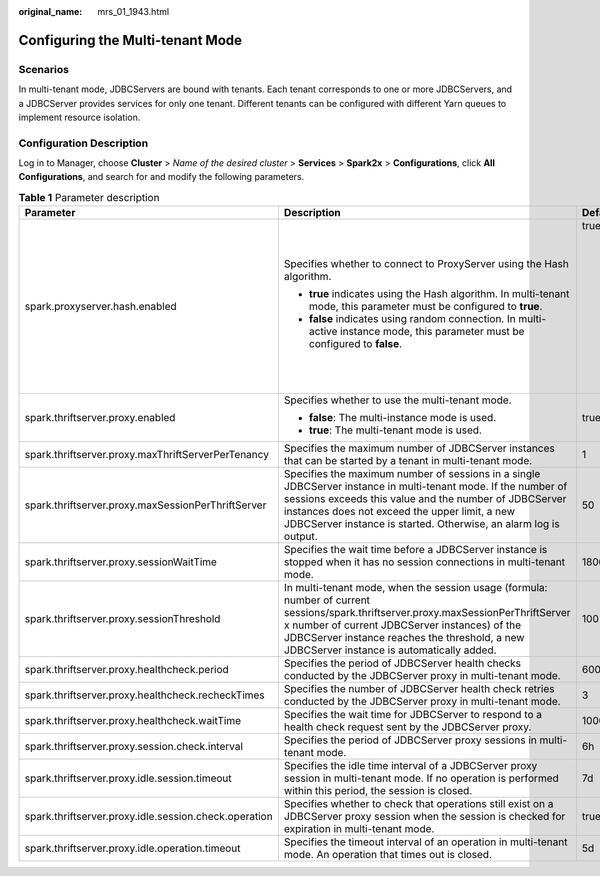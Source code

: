 :original_name: mrs_01_1943.html

.. _mrs_01_1943:

Configuring the Multi-tenant Mode
=================================

Scenarios
---------

In multi-tenant mode, JDBCServers are bound with tenants. Each tenant corresponds to one or more JDBCServers, and a JDBCServer provides services for only one tenant. Different tenants can be configured with different Yarn queues to implement resource isolation.

Configuration Description
-------------------------

Log in to Manager, choose **Cluster** > *Name of the desired cluster* > **Services** > **Spark2x** > **Configurations**, click **All Configurations**, and search for and modify the following parameters.

.. table:: **Table 1** Parameter description

   +-------------------------------------------------------+----------------------------------------------------------------------------------------------------------------------------------------------------------------------------------------------------------------------------------------------------------------------------------------------+-----------------------------------------------------------------------------+
   | Parameter                                             | Description                                                                                                                                                                                                                                                                                  | Default Value                                                               |
   +=======================================================+==============================================================================================================================================================================================================================================================================================+=============================================================================+
   | spark.proxyserver.hash.enabled                        | Specifies whether to connect to ProxyServer using the Hash algorithm.                                                                                                                                                                                                                        | true                                                                        |
   |                                                       |                                                                                                                                                                                                                                                                                              |                                                                             |
   |                                                       | -  **true** indicates using the Hash algorithm. In multi-tenant mode, this parameter must be configured to **true**.                                                                                                                                                                         | .. note::                                                                   |
   |                                                       | -  **false** indicates using random connection. In multi-active instance mode, this parameter must be configured to **false**.                                                                                                                                                               |                                                                             |
   |                                                       |                                                                                                                                                                                                                                                                                              |    After this parameter is modified, you need to download the client again. |
   +-------------------------------------------------------+----------------------------------------------------------------------------------------------------------------------------------------------------------------------------------------------------------------------------------------------------------------------------------------------+-----------------------------------------------------------------------------+
   | spark.thriftserver.proxy.enabled                      | Specifies whether to use the multi-tenant mode.                                                                                                                                                                                                                                              | true                                                                        |
   |                                                       |                                                                                                                                                                                                                                                                                              |                                                                             |
   |                                                       | -  **false**: The multi-instance mode is used.                                                                                                                                                                                                                                               |                                                                             |
   |                                                       | -  **true**: The multi-tenant mode is used.                                                                                                                                                                                                                                                  |                                                                             |
   +-------------------------------------------------------+----------------------------------------------------------------------------------------------------------------------------------------------------------------------------------------------------------------------------------------------------------------------------------------------+-----------------------------------------------------------------------------+
   | spark.thriftserver.proxy.maxThriftServerPerTenancy    | Specifies the maximum number of JDBCServer instances that can be started by a tenant in multi-tenant mode.                                                                                                                                                                                   | 1                                                                           |
   +-------------------------------------------------------+----------------------------------------------------------------------------------------------------------------------------------------------------------------------------------------------------------------------------------------------------------------------------------------------+-----------------------------------------------------------------------------+
   | spark.thriftserver.proxy.maxSessionPerThriftServer    | Specifies the maximum number of sessions in a single JDBCServer instance in multi-tenant mode. If the number of sessions exceeds this value and the number of JDBCServer instances does not exceed the upper limit, a new JDBCServer instance is started. Otherwise, an alarm log is output. | 50                                                                          |
   +-------------------------------------------------------+----------------------------------------------------------------------------------------------------------------------------------------------------------------------------------------------------------------------------------------------------------------------------------------------+-----------------------------------------------------------------------------+
   | spark.thriftserver.proxy.sessionWaitTime              | Specifies the wait time before a JDBCServer instance is stopped when it has no session connections in multi-tenant mode.                                                                                                                                                                     | 180000                                                                      |
   +-------------------------------------------------------+----------------------------------------------------------------------------------------------------------------------------------------------------------------------------------------------------------------------------------------------------------------------------------------------+-----------------------------------------------------------------------------+
   | spark.thriftserver.proxy.sessionThreshold             | In multi-tenant mode, when the session usage (formula: number of current sessions/spark.thriftserver.proxy.maxSessionPerThriftServer x number of current JDBCServer instances) of the JDBCServer instance reaches the threshold, a new JDBCServer instance is automatically added.           | 100                                                                         |
   +-------------------------------------------------------+----------------------------------------------------------------------------------------------------------------------------------------------------------------------------------------------------------------------------------------------------------------------------------------------+-----------------------------------------------------------------------------+
   | spark.thriftserver.proxy.healthcheck.period           | Specifies the period of JDBCServer health checks conducted by the JDBCServer proxy in multi-tenant mode.                                                                                                                                                                                     | 60000                                                                       |
   +-------------------------------------------------------+----------------------------------------------------------------------------------------------------------------------------------------------------------------------------------------------------------------------------------------------------------------------------------------------+-----------------------------------------------------------------------------+
   | spark.thriftserver.proxy.healthcheck.recheckTimes     | Specifies the number of JDBCServer health check retries conducted by the JDBCServer proxy in multi-tenant mode.                                                                                                                                                                              | 3                                                                           |
   +-------------------------------------------------------+----------------------------------------------------------------------------------------------------------------------------------------------------------------------------------------------------------------------------------------------------------------------------------------------+-----------------------------------------------------------------------------+
   | spark.thriftserver.proxy.healthcheck.waitTime         | Specifies the wait time for JDBCServer to respond to a health check request sent by the JDBCServer proxy.                                                                                                                                                                                    | 10000                                                                       |
   +-------------------------------------------------------+----------------------------------------------------------------------------------------------------------------------------------------------------------------------------------------------------------------------------------------------------------------------------------------------+-----------------------------------------------------------------------------+
   | spark.thriftserver.proxy.session.check.interval       | Specifies the period of JDBCServer proxy sessions in multi-tenant mode.                                                                                                                                                                                                                      | 6h                                                                          |
   +-------------------------------------------------------+----------------------------------------------------------------------------------------------------------------------------------------------------------------------------------------------------------------------------------------------------------------------------------------------+-----------------------------------------------------------------------------+
   | spark.thriftserver.proxy.idle.session.timeout         | Specifies the idle time interval of a JDBCServer proxy session in multi-tenant mode. If no operation is performed within this period, the session is closed.                                                                                                                                 | 7d                                                                          |
   +-------------------------------------------------------+----------------------------------------------------------------------------------------------------------------------------------------------------------------------------------------------------------------------------------------------------------------------------------------------+-----------------------------------------------------------------------------+
   | spark.thriftserver.proxy.idle.session.check.operation | Specifies whether to check that operations still exist on a JDBCServer proxy session when the session is checked for expiration in multi-tenant mode.                                                                                                                                        | true                                                                        |
   +-------------------------------------------------------+----------------------------------------------------------------------------------------------------------------------------------------------------------------------------------------------------------------------------------------------------------------------------------------------+-----------------------------------------------------------------------------+
   | spark.thriftserver.proxy.idle.operation.timeout       | Specifies the timeout interval of an operation in multi-tenant mode. An operation that times out is closed.                                                                                                                                                                                  | 5d                                                                          |
   +-------------------------------------------------------+----------------------------------------------------------------------------------------------------------------------------------------------------------------------------------------------------------------------------------------------------------------------------------------------+-----------------------------------------------------------------------------+
